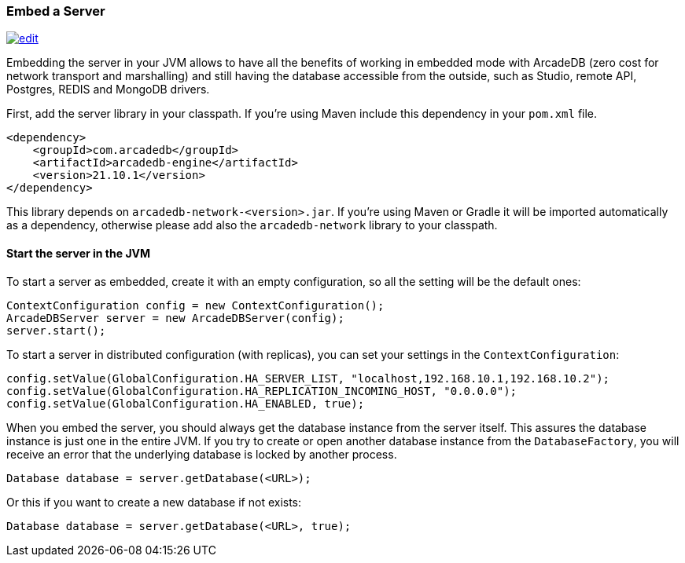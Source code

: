 [[Embed-Server]]
=== Embed a Server

image:../images/edit.png[link="https://github.com/ArcadeData/arcadedb-docs/blob/main/src/main/asciidoc/server/embed-server.adoc" float="right"]

Embedding the server in your JVM allows to have all the benefits of working in embedded mode with ArcadeDB (zero cost for network transport and marshalling) and still having the database accessible from the outside, such as Studio, remote API, Postgres, REDIS and MongoDB drivers.

First, add the server library in your classpath. If you're using Maven include this dependency in your `pom.xml` file.

```xml
<dependency>
    <groupId>com.arcadedb</groupId>
    <artifactId>arcadedb-engine</artifactId>
    <version>21.10.1</version>
</dependency>
```

This library depends on `arcadedb-network-<version>.jar`. If you're using Maven or Gradle it will be imported automatically as a dependency, otherwise please add also the `arcadedb-network` library to your classpath.

==== Start the server in the JVM

To start a server as embedded, create it with an empty configuration, so all the setting will be the default ones:

```java
ContextConfiguration config = new ContextConfiguration();
ArcadeDBServer server = new ArcadeDBServer(config);
server.start();
```

To start a server in distributed configuration (with replicas), you can set your settings in the `ContextConfiguration`:

```java
config.setValue(GlobalConfiguration.HA_SERVER_LIST, "localhost,192.168.10.1,192.168.10.2");
config.setValue(GlobalConfiguration.HA_REPLICATION_INCOMING_HOST, "0.0.0.0");
config.setValue(GlobalConfiguration.HA_ENABLED, true);
```

When you embed the server, you should always get the database instance from the server itself. This assures the database instance is just one in the entire JVM. If you try to create or open another database instance from the `DatabaseFactory`, you will receive an error that the underlying database is locked by another process.

```java
Database database = server.getDatabase(<URL>);
```

Or this if you want to create a new database if not exists:

```java
Database database = server.getDatabase(<URL>, true);
```

